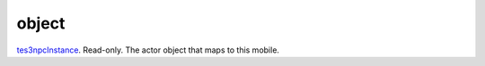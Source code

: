 object
====================================================================================================

`tes3npcInstance`_. Read-only. The actor object that maps to this mobile.

.. _`tes3npcInstance`: ../../../lua/type/tes3npcInstance.html
